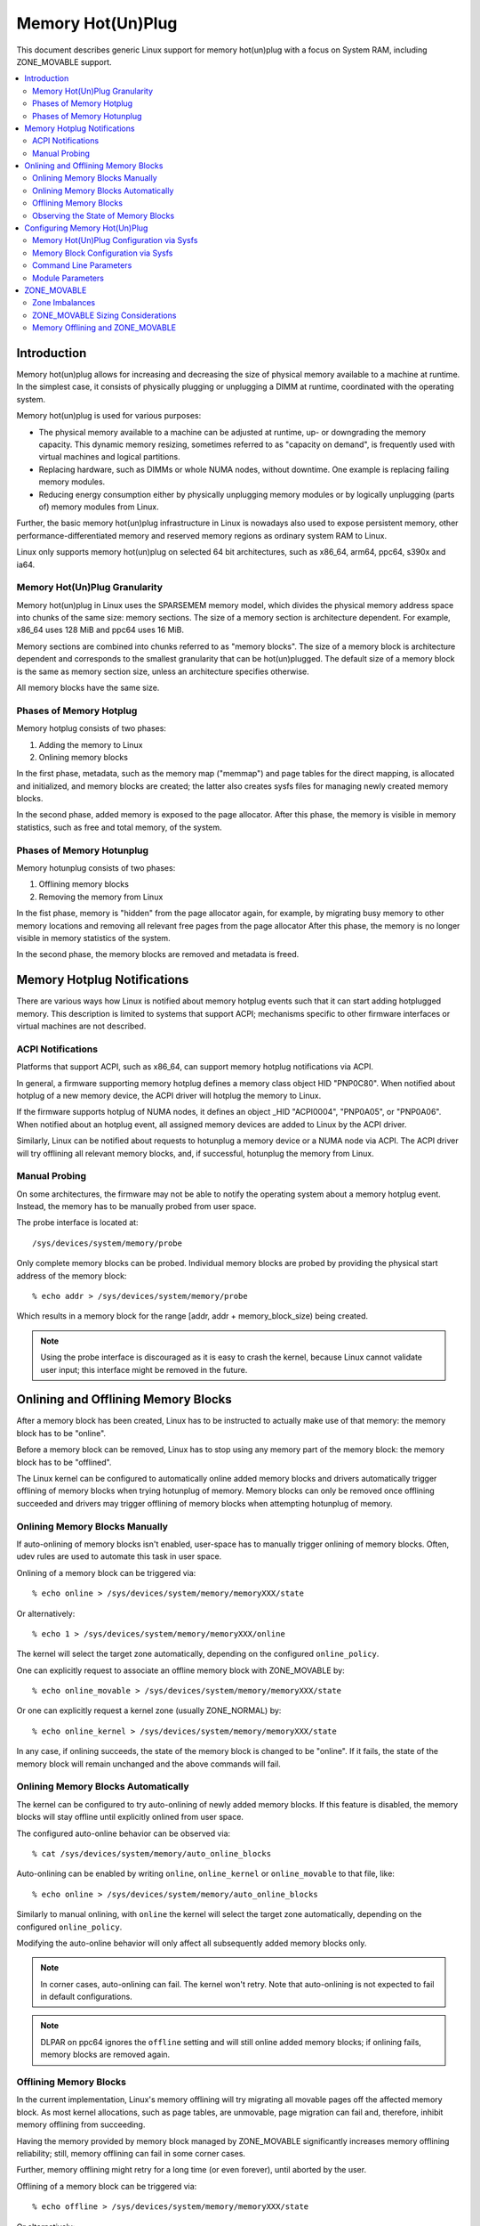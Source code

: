 ==================
Memory Hot(Un)Plug
==================

This document describes generic Linux support for memory hot(un)plug with
a focus on System RAM, including ZONE_MOVABLE support.

.. contents:: :local:

Introduction
============

Memory hot(un)plug allows for increasing and decreasing the size of physical
memory available to a machine at runtime. In the simplest case, it consists of
physically plugging or unplugging a DIMM at runtime, coordinated with the
operating system.

Memory hot(un)plug is used for various purposes:

- The physical memory available to a machine can be adjusted at runtime, up- or
  downgrading the memory capacity. This dynamic memory resizing, sometimes
  referred to as "capacity on demand", is frequently used with virtual machines
  and logical partitions.

- Replacing hardware, such as DIMMs or whole NUMA nodes, without downtime. One
  example is replacing failing memory modules.

- Reducing energy consumption either by physically unplugging memory modules or
  by logically unplugging (parts of) memory modules from Linux.

Further, the basic memory hot(un)plug infrastructure in Linux is nowadays also
used to expose persistent memory, other performance-differentiated memory and
reserved memory regions as ordinary system RAM to Linux.

Linux only supports memory hot(un)plug on selected 64 bit architectures, such as
x86_64, arm64, ppc64, s390x and ia64.

Memory Hot(Un)Plug Granularity
------------------------------

Memory hot(un)plug in Linux uses the SPARSEMEM memory model, which divides the
physical memory address space into chunks of the same size: memory sections. The
size of a memory section is architecture dependent. For example, x86_64 uses
128 MiB and ppc64 uses 16 MiB.

Memory sections are combined into chunks referred to as "memory blocks". The
size of a memory block is architecture dependent and corresponds to the smallest
granularity that can be hot(un)plugged. The default size of a memory block is
the same as memory section size, unless an architecture specifies otherwise.

All memory blocks have the same size.

Phases of Memory Hotplug
------------------------

Memory hotplug consists of two phases:

(1) Adding the memory to Linux
(2) Onlining memory blocks

In the first phase, metadata, such as the memory map ("memmap") and page tables
for the direct mapping, is allocated and initialized, and memory blocks are
created; the latter also creates sysfs files for managing newly created memory
blocks.

In the second phase, added memory is exposed to the page allocator. After this
phase, the memory is visible in memory statistics, such as free and total
memory, of the system.

Phases of Memory Hotunplug
--------------------------

Memory hotunplug consists of two phases:

(1) Offlining memory blocks
(2) Removing the memory from Linux

In the fist phase, memory is "hidden" from the page allocator again, for
example, by migrating busy memory to other memory locations and removing all
relevant free pages from the page allocator After this phase, the memory is no
longer visible in memory statistics of the system.

In the second phase, the memory blocks are removed and metadata is freed.

Memory Hotplug Notifications
============================

There are various ways how Linux is notified about memory hotplug events such
that it can start adding hotplugged memory. This description is limited to
systems that support ACPI; mechanisms specific to other firmware interfaces or
virtual machines are not described.

ACPI Notifications
------------------

Platforms that support ACPI, such as x86_64, can support memory hotplug
notifications via ACPI.

In general, a firmware supporting memory hotplug defines a memory class object
HID "PNP0C80". When notified about hotplug of a new memory device, the ACPI
driver will hotplug the memory to Linux.

If the firmware supports hotplug of NUMA nodes, it defines an object _HID
"ACPI0004", "PNP0A05", or "PNP0A06". When notified about an hotplug event, all
assigned memory devices are added to Linux by the ACPI driver.

Similarly, Linux can be notified about requests to hotunplug a memory device or
a NUMA node via ACPI. The ACPI driver will try offlining all relevant memory
blocks, and, if successful, hotunplug the memory from Linux.

Manual Probing
--------------

On some architectures, the firmware may not be able to notify the operating
system about a memory hotplug event. Instead, the memory has to be manually
probed from user space.

The probe interface is located at::

	/sys/devices/system/memory/probe

Only complete memory blocks can be probed. Individual memory blocks are probed
by providing the physical start address of the memory block::

	% echo addr > /sys/devices/system/memory/probe

Which results in a memory block for the range [addr, addr + memory_block_size)
being created.

.. note::

  Using the probe interface is discouraged as it is easy to crash the kernel,
  because Linux cannot validate user input; this interface might be removed in
  the future.

Onlining and Offlining Memory Blocks
====================================

After a memory block has been created, Linux has to be instructed to actually
make use of that memory: the memory block has to be "online".

Before a memory block can be removed, Linux has to stop using any memory part of
the memory block: the memory block has to be "offlined".

The Linux kernel can be configured to automatically online added memory blocks
and drivers automatically trigger offlining of memory blocks when trying
hotunplug of memory. Memory blocks can only be removed once offlining succeeded
and drivers may trigger offlining of memory blocks when attempting hotunplug of
memory.

Onlining Memory Blocks Manually
-------------------------------

If auto-onlining of memory blocks isn't enabled, user-space has to manually
trigger onlining of memory blocks. Often, udev rules are used to automate this
task in user space.

Onlining of a memory block can be triggered via::

	% echo online > /sys/devices/system/memory/memoryXXX/state

Or alternatively::

	% echo 1 > /sys/devices/system/memory/memoryXXX/online

The kernel will select the target zone automatically, depending on the
configured ``online_policy``.

One can explicitly request to associate an offline memory block with
ZONE_MOVABLE by::

	% echo online_movable > /sys/devices/system/memory/memoryXXX/state

Or one can explicitly request a kernel zone (usually ZONE_NORMAL) by::

	% echo online_kernel > /sys/devices/system/memory/memoryXXX/state

In any case, if onlining succeeds, the state of the memory block is changed to
be "online". If it fails, the state of the memory block will remain unchanged
and the above commands will fail.

Onlining Memory Blocks Automatically
------------------------------------

The kernel can be configured to try auto-onlining of newly added memory blocks.
If this feature is disabled, the memory blocks will stay offline until
explicitly onlined from user space.

The configured auto-online behavior can be observed via::

	% cat /sys/devices/system/memory/auto_online_blocks

Auto-onlining can be enabled by writing ``online``, ``online_kernel`` or
``online_movable`` to that file, like::

	% echo online > /sys/devices/system/memory/auto_online_blocks

Similarly to manual onlining, with ``online`` the kernel will select the
target zone automatically, depending on the configured ``online_policy``.

Modifying the auto-online behavior will only affect all subsequently added
memory blocks only.

.. note::

  In corner cases, auto-onlining can fail. The kernel won't retry. Note that
  auto-onlining is not expected to fail in default configurations.

.. note::

  DLPAR on ppc64 ignores the ``offline`` setting and will still online added
  memory blocks; if onlining fails, memory blocks are removed again.

Offlining Memory Blocks
-----------------------

In the current implementation, Linux's memory offlining will try migrating all
movable pages off the affected memory block. As most kernel allocations, such as
page tables, are unmovable, page migration can fail and, therefore, inhibit
memory offlining from succeeding.

Having the memory provided by memory block managed by ZONE_MOVABLE significantly
increases memory offlining reliability; still, memory offlining can fail in
some corner cases.

Further, memory offlining might retry for a long time (or even forever), until
aborted by the user.

Offlining of a memory block can be triggered via::

	% echo offline > /sys/devices/system/memory/memoryXXX/state

Or alternatively::

	% echo 0 > /sys/devices/system/memory/memoryXXX/online

If offlining succeeds, the state of the memory block is changed to be "offline".
If it fails, the state of the memory block will remain unchanged and the above
commands will fail, for example, via::

	bash: echo: write error: Device or resource busy

or via::

	bash: echo: write error: Invalid argument

Observing the State of Memory Blocks
------------------------------------

The state (online/offline/going-offline) of a memory block can be observed
either via::

	% cat /sys/device/system/memory/memoryXXX/state

Or alternatively (1/0) via::

	% cat /sys/device/system/memory/memoryXXX/online

For an online memory block, the managing zone can be observed via::

	% cat /sys/device/system/memory/memoryXXX/valid_zones

Configuring Memory Hot(Un)Plug
==============================

There are various ways how system administrators can configure memory
hot(un)plug and interact with memory blocks, especially, to online them.

Memory Hot(Un)Plug Configuration via Sysfs
------------------------------------------

Some memory hot(un)plug properties can be configured or inspected via sysfs in::

	/sys/devices/system/memory/

The following files are currently defined:

====================== =========================================================
``auto_online_blocks`` read-write: set or get the default state of new memory
		       blocks; configure auto-onlining.

		       The default value depends on the
		       CONFIG_MEMORY_HOTPLUG_DEFAULT_ONLINE kernel configuration
		       option.

		       See the ``state`` property of memory blocks for details.
``block_size_bytes``   read-only: the size in bytes of a memory block.
``probe``	       write-only: add (probe) selected memory blocks manually
		       from user space by supplying the physical start address.

		       Availability depends on the CONFIG_ARCH_MEMORY_PROBE
		       kernel configuration option.
``uevent``	       read-write: generic udev file for device subsystems.
====================== =========================================================

.. note::

  When the CONFIG_MEMORY_FAILURE kernel configuration option is enabled, two
  additional files ``hard_offline_page`` and ``soft_offline_page`` are available
  to trigger hwpoisoning of pages, for example, for testing purposes. Note that
  this functionality is not really related to memory hot(un)plug or actual
  offlining of memory blocks.

Memory Block Configuration via Sysfs
------------------------------------

Each memory block is represented as a memory block device that can be
onlined or offlined. All memory blocks have their device information located in
sysfs. Each present memory block is listed under
``/sys/devices/system/memory`` as::

	/sys/devices/system/memory/memoryXXX

where XXX is the memory block id; the number of digits is variable.

A present memory block indicates that some memory in the range is present;
however, a memory block might span memory holes. A memory block spanning memory
holes cannot be offlined.

For example, assume 1 GiB memory block size. A device for a memory starting at
0x100000000 is ``/sys/device/system/memory/memory4``::

	(0x100000000 / 1Gib = 4)

This device covers address range [0x100000000 ... 0x140000000)

The following files are currently defined:

=================== ============================================================
``online``	    read-write: simplified interface to trigger onlining /
		    offlining and to observe the state of a memory block.
		    When onlining, the zone is selected automatically.
``phys_device``	    read-only: legacy interface only ever used on s390x to
		    expose the covered storage increment.
``phys_index``	    read-only: the memory block id (XXX).
``removable``	    read-only: legacy interface that indicated whether a memory
		    block was likely to be offlineable or not. Nowadays, the
		    kernel return ``1`` if and only if it supports memory
		    offlining.
``state``	    read-write: advanced interface to trigger onlining /
		    offlining and to observe the state of a memory block.

		    When writing, ``online``, ``offline``, ``online_kernel`` and
		    ``online_movable`` are supported.

		    ``online_movable`` specifies onlining to ZONE_MOVABLE.
		    ``online_kernel`` specifies onlining to the default kernel
		    zone for the memory block, such as ZONE_NORMAL.
                    ``online`` let's the kernel select the zone automatically.

		    When reading, ``online``, ``offline`` and ``going-offline``
		    may be returned.
``uevent``	    read-write: generic uevent file for devices.
``valid_zones``     read-only: when a block is online, shows the zone it
		    belongs to; when a block is offline, shows what zone will
		    manage it when the block will be onlined.

		    For online memory blocks, ``DMA``, ``DMA32``, ``Normal``,
		    ``Movable`` and ``none`` may be returned. ``none`` indicates
		    that memory provided by a memory block is managed by
		    multiple zones or spans multiple nodes; such memory blocks
		    cannot be offlined. ``Movable`` indicates ZONE_MOVABLE.
		    Other values indicate a kernel zone.

		    For offline memory blocks, the first column shows the
		    zone the kernel would select when onlining the memory block
		    right now without further specifying a zone.

		    Availability depends on the CONFIG_MEMORY_HOTREMOVE
		    kernel configuration option.
=================== ============================================================

.. note::

  If the CONFIG_NUMA kernel configuration option is enabled, the memoryXXX/
  directories can also be accessed via symbolic links located in the
  ``/sys/devices/system/node/node*`` directories.

  For example::

	/sys/devices/system/node/node0/memory9 -> ../../memory/memory9

  A backlink will also be created::

	/sys/devices/system/memory/memory9/node0 -> ../../node/node0

Command Line Parameters
-----------------------

Some command line parameters affect memory hot(un)plug handling. The following
command line parameters are relevant:

======================== =======================================================
``memhp_default_state``	 configure auto-onlining by essentially setting
                         ``/sys/devices/system/memory/auto_online_blocks``.
``movable_node``	 configure automatic zone selection in the kernel when
			 using the ``contig-zones`` online policy. When
			 set, the kernel will default to ZONE_MOVABLE when
			 onlining a memory block, unless other zones can be kept
			 contiguous.
======================== =======================================================

See Documentation/admin-guide/kernel-parameters.txt for a more generic
description of these command line parameters.

Module Parameters
------------------

Instead of additional command line parameters or sysfs files, the
``memory_hotplug`` subsystem now provides a dedicated namespace for module
parameters. Module parameters can be set via the command line by predicating
them with ``memory_hotplug.`` such as::

	memory_hotplug.memmap_on_memory=1

and they can be observed (and some even modified at runtime) via::

	/sys/module/memory_hotplug/parameters/

The following module parameters are currently defined:

================================ ===============================================
``memmap_on_memory``		 read-write: Allocate memory for the memmap from
				 the added memory block itself. Even if enabled,
				 actual support depends on various other system
				 properties and should only be regarded as a
				 hint whether the behavior would be desired.

				 While allocating the memmap from the memory
				 block itself makes memory hotplug less likely
				 to fail and keeps the memmap on the same NUMA
				 node in any case, it can fragment physical
				 memory in a way that huge pages in bigger
				 granularity cannot be formed on hotplugged
				 memory.
``online_policy``		 read-write: Set the basic policy used for
				 automatic zone selection when onlining memory
				 blocks without specifying a target zone.
				 ``contig-zones`` has been the kernel default
				 before this parameter was added. After an
				 online policy was configured and memory was
				 online, the policy should not be changed
				 anymore.

				 When set to ``contig-zones``, the kernel will
				 try keeping zones contiguous. If a memory block
				 intersects multiple zones or no zone, the
				 behavior depends on the ``movable_node`` kernel
				 command line parameter: default to ZONE_MOVABLE
				 if set, default to the applicable kernel zone
				 (usually ZONE_NORMAL) if not set.

				 When set to ``auto-movable``, the kernel will
				 try onlining memory blocks to ZONE_MOVABLE if
				 possible according to the configuration and
				 memory device details. With this policy, one
				 can avoid zone imbalances when eventually
				 hotplugging a lot of memory later and still
				 wanting to be able to hotunplug as much as
				 possible reliably, very desirable in
				 virtualized environments. This policy ignores
				 the ``movable_node`` kernel command line
				 parameter and isn't really applicable in
				 environments that require it (e.g., bare metal
				 with hotunpluggable nodes) where hotplugged
				 memory might be exposed via the
				 firmware-provided memory map early during boot
				 to the system instead of getting detected,
				 added and onlined  later during boot (such as
				 done by virtio-mem or by some hypervisors
				 implementing emulated DIMMs). As one example, a
				 hotplugged DIMM will be onlined either
				 completely to ZONE_MOVABLE or completely to
				 ZONE_NORMAL, not a mixture.
				 As another example, as many memory blocks
				 belonging to a virtio-mem device will be
				 onlined to ZONE_MOVABLE as possible,
				 special-casing units of memory blocks that can
				 only get hotunplugged together. *This policy
				 does not protect from setups that are
				 problematic with ZONE_MOVABLE and does not
				 change the zone of memory blocks dynamically
				 after they were onlined.*
``auto_movable_ratio``		 read-write: Set the maximum MOVABLE:KERNEL
				 memory ratio in % for the ``auto-movable``
				 online policy. Whether the ratio applies only
				 for the system across all NUMA nodes or also
				 per NUMA nodes depends on the
				 ``auto_movable_numa_aware`` configuration.

				 All accounting is based on present memory pages
				 in the zones combined with accounting per
				 memory device. Memory dedicated to the CMA
				 allocator is accounted as MOVABLE, although
				 residing on one of the kernel zones. The
				 possible ratio depends on the actual workload.
				 The kernel default is "301" %, for example,
				 allowing for hotplugging 24 GiB to a 8 GiB VM
				 and automatically onlining all hotplugged
				 memory to ZONE_MOVABLE in many setups. The
				 additional 1% deals with some pages being not
				 present, for example, because of some firmware
				 allocations.

				 Note that ZONE_NORMAL memory provided by one
				 memory device does not allow for more
				 ZONE_MOVABLE memory for a different memory
				 device. As one example, onlining memory of a
				 hotplugged DIMM to ZONE_NORMAL will not allow
				 for another hotplugged DIMM to get onlined to
				 ZONE_MOVABLE automatically. In contrast, memory
				 hotplugged by a virtio-mem device that got
				 onlined to ZONE_NORMAL will allow for more
				 ZONE_MOVABLE memory within *the same*
				 virtio-mem device.
``auto_movable_numa_aware``	 read-write: Configure whether the
				 ``auto_movable_ratio`` in the ``auto-movable``
				 online policy also applies per NUMA
				 node in addition to the whole system across all
				 NUMA nodes. The kernel default is "Y".

				 Disabling NUMA awareness can be helpful when
				 dealing with NUMA nodes that should be
				 completely hotunpluggable, onlining the memory
				 completely to ZONE_MOVABLE automatically if
				 possible.

				 Parameter availability depends on CONFIG_NUMA.
================================ ===============================================

ZONE_MOVABLE
============

ZONE_MOVABLE is an important mechanism for more reliable memory offlining.
Further, having system RAM managed by ZONE_MOVABLE instead of one of the
kernel zones can increase the number of possible transparent huge pages and
dynamically allocated huge pages.

Most kernel allocations are unmovable. Important examples include the memory
map (usually 1/64ths of memory), page tables, and kmalloc(). Such allocations
can only be served from the kernel zones.

Most user space pages, such as anonymous memory, and page cache pages are
movable. Such allocations can be served from ZONE_MOVABLE and the kernel zones.

Only movable allocations are served from ZONE_MOVABLE, resulting in unmovable
allocations being limited to the kernel zones. Without ZONE_MOVABLE, there is
absolutely no guarantee whether a memory block can be offlined successfully.

Zone Imbalances
---------------

Having too much system RAM managed by ZONE_MOVABLE is called a zone imbalance,
which can harm the system or degrade performance. As one example, the kernel
might crash because it runs out of free memory for unmovable allocations,
although there is still plenty of free memory left in ZONE_MOVABLE.

Usually, MOVABLE:KERNEL ratios of up to 3:1 or even 4:1 are fine. Ratios of 63:1
are definitely impossible due to the overhead for the memory map.

Actual safe zone ratios depend on the workload. Extreme cases, like excessive
long-term pinning of pages, might not be able to deal with ZONE_MOVABLE at all.

.. note::

  CMA memory part of a kernel zone essentially behaves like memory in
  ZONE_MOVABLE and similar considerations apply, especially when combining
  CMA with ZONE_MOVABLE.

ZONE_MOVABLE Sizing Considerations
----------------------------------

We usually expect that a large portion of available system RAM will actually
be consumed by user space, either directly or indirectly via the page cache. In
the normal case, ZONE_MOVABLE can be used when allocating such pages just fine.

With that in mind, it makes sense that we can have a big portion of system RAM
managed by ZONE_MOVABLE. However, there are some things to consider when using
ZONE_MOVABLE, especially when fine-tuning zone ratios:

- Having a lot of offline memory blocks. Even offline memory blocks consume
  memory for metadata and page tables in the direct map; having a lot of offline
  memory blocks is not a typical case, though.

- Memory ballooning without balloon compaction is incompatible with
  ZONE_MOVABLE. Only some implementations, such as virtio-balloon and
  pseries CMM, fully support balloon compaction.

  Further, the CONFIG_BALLOON_COMPACTION kernel configuration option might be
  disabled. In that case, balloon inflation will only perform unmovable
  allocations and silently create a zone imbalance, usually triggered by
  inflation requests from the hypervisor.

- Gigantic pages are unmovable, resulting in user space consuming a
  lot of unmovable memory.

- Huge pages are unmovable when an architectures does not support huge
  page migration, resulting in a similar issue as with gigantic pages.

- Page tables are unmovable. Excessive swapping, mapping extremely large
  files or ZONE_DEVICE memory can be problematic, although only really relevant
  in corner cases. When we manage a lot of user space memory that has been
  swapped out or is served from a file/persistent memory/... we still need a lot
  of page tables to manage that memory once user space accessed that memory.

- In certain DAX configurations the memory map for the device memory will be
  allocated from the kernel zones.

- KASAN can have a significant memory overhead, for example, consuming 1/8th of
  the total system memory size as (unmovable) tracking metadata.

- Long-term pinning of pages. Techniques that rely on long-term pinnings
  (especially, RDMA and vfio/mdev) are fundamentally problematic with
  ZONE_MOVABLE, and therefore, memory offlining. Pinned pages cannot reside
  on ZONE_MOVABLE as that would turn these pages unmovable. Therefore, they
  have to be migrated off that zone while pinning. Pinning a page can fail
  even if there is plenty of free memory in ZONE_MOVABLE.

  In addition, using ZONE_MOVABLE might make page pinning more expensive,
  because of the page migration overhead.

By default, all the memory configured at boot time is managed by the kernel
zones and ZONE_MOVABLE is not used.

To enable ZONE_MOVABLE to include the memory present at boot and to control the
ratio between movable and kernel zones there are two command line options:
``kernelcore=`` and ``movablecore=``. See
Documentation/admin-guide/kernel-parameters.rst for their description.

Memory Offlining and ZONE_MOVABLE
---------------------------------

Even with ZONE_MOVABLE, there are some corner cases where offlining a memory
block might fail:

- Memory blocks with memory holes; this applies to memory blocks present during
  boot and can apply to memory blocks hotplugged via the XEN balloon and the
  Hyper-V balloon.

- Mixed NUMA nodes and mixed zones within a single memory block prevent memory
  offlining; this applies to memory blocks present during boot only.

- Special memory blocks prevented by the system from getting offlined. Examples
  include any memory available during boot on arm64 or memory blocks spanning
  the crashkernel area on s390x; this usually applies to memory blocks present
  during boot only.

- Memory blocks overlapping with CMA areas cannot be offlined, this applies to
  memory blocks present during boot only.

- Concurrent activity that operates on the same physical memory area, such as
  allocating gigantic pages, can result in temporary offlining failures.

- Out of memory when dissolving huge pages, especially when HugeTLB Vmemmap
  Optimization (HVO) is enabled.

  Offlining code may be able to migrate huge page contents, but may not be able
  to dissolve the source huge page because it fails allocating (unmovable) pages
  for the vmemmap, because the system might not have free memory in the kernel
  zones left.

  Users that depend on memory offlining to succeed for movable zones should
  carefully consider whether the memory savings gained from this feature are
  worth the risk of possibly not being able to offline memory in certain
  situations.

Further, when running into out of memory situations while migrating pages, or
when still encountering permanently unmovable pages within ZONE_MOVABLE
(-> BUG), memory offlining will keep retrying until it eventually succeeds.

When offlining is triggered from user space, the offlining context can be
terminated by sending a signal. A timeout based offlining can easily be
implemented via::

	% timeout $TIMEOUT offline_block | failure_handling
